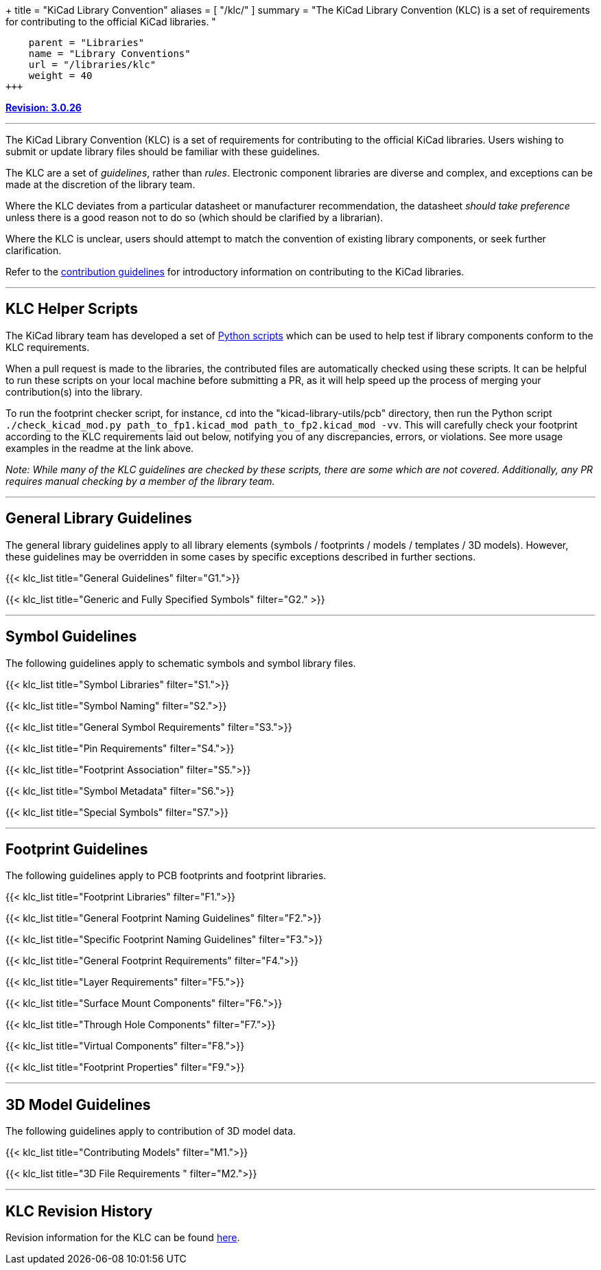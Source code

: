 +++
title = "KiCad Library Convention"
aliases = [ "/klc/" ]
summary = "The KiCad Library Convention (KLC) is a set of requirements for contributing to the official KiCad libraries. "
[menu.main]
    parent = "Libraries"
    name = "Library Conventions"
    url = "/libraries/klc"
    weight = 40
+++

:toc: macro
:toclevels: 3
toc::[]


**link:/libraries/klc/history/[Revision: 3.0.26]**

---

The KiCad Library Convention (KLC) is a set of requirements for contributing to the official KiCad libraries. Users wishing to submit or update library files should be familiar with these guidelines.

The KLC are a set of __guidelines__, rather than __rules__. Electronic component libraries are diverse and complex, and exceptions can be made at the discretion of the library team.

Where the KLC deviates from a particular datasheet or manufacturer recommendation, the datasheet __should take preference__ unless there is a good reason not to do so (which should be clarified by a librarian).

Where the KLC is unclear, users should attempt to match the convention of existing library components, or seek further clarification.

Refer to the link:/libraries/contribute/[contribution guidelines] for introductory information on contributing to the KiCad libraries.

---

== KLC Helper Scripts

The KiCad library team has developed a set of link:https://github.com/kicad/kicad-library-utils[Python scripts] which can be used to help test if library components conform to the KLC requirements.

When a pull request is made to the libraries, the contributed files are automatically checked using these scripts. It can be helpful to run these scripts on your local machine before submitting a PR, as it will help speed up the process of merging your contribution(s) into the library.

To run the footprint checker script, for instance, `cd` into the "kicad-library-utils/pcb" directory, then run the Python script `./check_kicad_mod.py path_to_fp1.kicad_mod path_to_fp2.kicad_mod -vv`. This will carefully check your footprint according to the KLC requirements laid out below, notifying you of any discrepancies, errors, or violations. See more usage examples in the readme at the link above.

__Note: While many of the KLC guidelines are checked by these scripts, there are some which are not covered. Additionally, any PR requires manual checking by a member of the library team.__

---

== General Library Guidelines

The general library guidelines apply to all library elements (symbols / footprints / models / templates / 3D models). However, these guidelines may be overridden in some cases by specific exceptions described in further sections.

{{< klc_list title="General Guidelines" filter="G1.">}}

{{< klc_list title="Generic and Fully Specified Symbols" filter="G2." >}}

---

== Symbol Guidelines

The following guidelines apply to schematic symbols and symbol library files.

{{< klc_list title="Symbol Libraries" filter="S1.">}}

{{< klc_list title="Symbol Naming" filter="S2.">}}

{{< klc_list title="General Symbol Requirements" filter="S3.">}}

{{< klc_list title="Pin Requirements" filter="S4.">}}

{{< klc_list title="Footprint Association" filter="S5.">}}

{{< klc_list title="Symbol Metadata" filter="S6.">}}

{{< klc_list title="Special Symbols" filter="S7.">}}

---

== Footprint Guidelines

The following guidelines apply to PCB footprints and footprint libraries.

{{< klc_list title="Footprint Libraries" filter="F1.">}}

{{< klc_list title="General Footprint Naming Guidelines" filter="F2.">}}

{{< klc_list title="Specific Footprint Naming Guidelines" filter="F3.">}}

{{< klc_list title="General Footprint Requirements" filter="F4.">}}

{{< klc_list title="Layer Requirements" filter="F5.">}}

{{< klc_list title="Surface Mount Components" filter="F6.">}}

{{< klc_list title="Through Hole Components" filter="F7.">}}

{{< klc_list title="Virtual Components" filter="F8.">}}

{{< klc_list title="Footprint Properties" filter="F9.">}}

---

== 3D Model Guidelines

The following guidelines apply to contribution of 3D model data.

{{< klc_list title="Contributing Models" filter="M1.">}}

{{< klc_list title="3D File Requirements " filter="M2.">}}

---

== KLC Revision History

Revision information for the KLC can be found link:/libraries/klc/history/[here].
